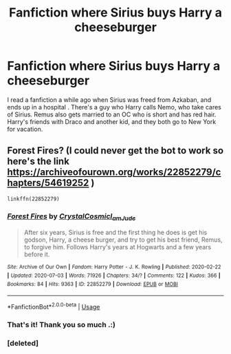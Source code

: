 #+TITLE: Fanfiction where Sirius buys Harry a cheeseburger

* Fanfiction where Sirius buys Harry a cheeseburger
:PROPERTIES:
:Author: Ceyne_the_thinker
:Score: 14
:DateUnix: 1596029520.0
:DateShort: 2020-Jul-29
:FlairText: What's That Fic?
:END:
I read a fanfiction a while ago when Sirius was freed from Azkaban, and ends up in a hospital . There's a guy who Harry calls Nemo, who take cares of Sirius. Remus also gets married to an OC who is short and has red hair. Harry's friends with Draco and another kid, and they both go to New York for vacation.


** Forest Fires? (I could never get the bot to work so here's the link [[https://archiveofourown.org/works/22852279/chapters/54619252]] )

#+begin_example
  linkffn(22852279)
#+end_example
:PROPERTIES:
:Author: angelusblanc
:Score: 4
:DateUnix: 1596036378.0
:DateShort: 2020-Jul-29
:END:

*** [[https://archiveofourown.org/works/22852279][*/Forest Fires/*]] by [[https://www.archiveofourown.org/users/CrystalCosmic/pseuds/CrystalCosmic/users/I_am_Jude/pseuds/I_am_Jude][/CrystalCosmicI_am_Jude/]]

#+begin_quote
  After six years, Sirius is free and the first thing he does is get his godson, Harry, a cheese burger, and try to get his best friend, Remus, to forgive him. Follows Harry's years at Hogwarts and a few years before it.
#+end_quote

^{/Site/:} ^{Archive} ^{of} ^{Our} ^{Own} ^{*|*} ^{/Fandom/:} ^{Harry} ^{Potter} ^{-} ^{J.} ^{K.} ^{Rowling} ^{*|*} ^{/Published/:} ^{2020-02-22} ^{*|*} ^{/Updated/:} ^{2020-07-03} ^{*|*} ^{/Words/:} ^{71926} ^{*|*} ^{/Chapters/:} ^{34/?} ^{*|*} ^{/Comments/:} ^{122} ^{*|*} ^{/Kudos/:} ^{366} ^{*|*} ^{/Bookmarks/:} ^{84} ^{*|*} ^{/Hits/:} ^{9363} ^{*|*} ^{/ID/:} ^{22852279} ^{*|*} ^{/Download/:} ^{[[https://archiveofourown.org/downloads/22852279/Forest%20Fires.epub?updated_at=1593797470][EPUB]]} ^{or} ^{[[https://archiveofourown.org/downloads/22852279/Forest%20Fires.mobi?updated_at=1593797470][MOBI]]}

--------------

*FanfictionBot*^{2.0.0-beta} | [[https://github.com/tusing/reddit-ffn-bot/wiki/Usage][Usage]]
:PROPERTIES:
:Author: FanfictionBot
:Score: 3
:DateUnix: 1596036722.0
:DateShort: 2020-Jul-29
:END:


*** That's it! Thank you so much .:)
:PROPERTIES:
:Author: Ceyne_the_thinker
:Score: 2
:DateUnix: 1596049409.0
:DateShort: 2020-Jul-29
:END:


*** [deleted]
:PROPERTIES:
:Score: 1
:DateUnix: 1596036403.0
:DateShort: 2020-Jul-29
:END:
